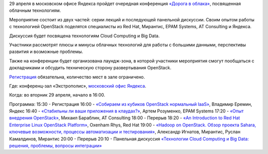 .. title: Конференция «Дорога в облака», посвященная OpenStack & Big Data
.. slug: Конференция-«Дорога-в-облака»-посвященная-openstack-big-data
.. date: 2014-04-10 13:24:59
.. tags: yandex, openstack, redhat, mirantis, epam
.. category: мероприятия
.. link:
.. description:
.. type: text
.. author: Peter Lemenkov

29 апреля в московском офисе Яндекса пройдет очередная конференция
`«Дорога в
облака» <http://tech.yandex.ru/events/yagosti/msk-apr-2014/>`__,
посвященная облачным технологиям.

Мероприятие состоит из двух частей: серии лекций и последующей панельной
дискуссии. Своим опытом работы с технологией OpenStack поделятся
специалисты из Red Hat, Мирантис, EPAM Systems, AT Consulting и Яндекса.

Дискуссия будет посвящена технологиям Cloud Computing и Big Data.

Участники рассмотрят плюсы и минусы облачных технологий для работы с
большими данными, перспективы развития и возможные проблемы.

Также на конференции будет организована лаундж-зона, в которой участники
мероприятия смогут пообщаться с докладчиками и обсудить техническую
сторону развертывания OpenStack.

`Регистрация <http://tech.yandex.ru/events/yagosti/msk-apr-2014/register/>`__
обязательна, количество мест в зале ограничено.

Где: конференц-зал «Экстрополис», `московский офис
Яндекса <http://company.yandex.ru/contacts/redrose/>`__.

Когда: во вторник 29 апреля, начало в 16:00.

Программа:
15:30 - Регистрация
16:00 - `«Собираем из кубиков OpenStack нормальный
IaaS» <http://tech.yandex.ru/events/yagosti/msk-apr-2014/talks/1856/>`__,
Владимир Еремин, Яндекс
16:40 - `«Стабильны ли ваши приложения в
клаудах?» <http://tech.yandex.ru/events/yagosti/msk-apr-2014/talks/1857/>`__,
Артем Розуменко, EPAM Systems
17:20 - `«Опыт внедрения
OpenStack» <http://tech.yandex.ru/events/yagosti/msk-apr-2014/talks/1855/>`__,
Михаил Бараблин, AT Consulting
18:00 - Перерыв
18:20 - `«An Introduction to Red Hat Enterprise Linux OpenStack
Platform» <http://tech.yandex.ru/events/yagosti/msk-apr-2014/talks/1859/>`__,
Oxenham Rhys, Red Hat
19:00 - `«Hadoop on OpenStack. Обзор проекта Sahara, ключевые
возможности, процессы автоматизации и
тестирования» <http://tech.yandex.ru/events/yagosti/msk-apr-2014/talks/1854/>`__,
Александр Игнатов, Мирантис, Руслан Камалдинов, Мирантис
20:00 - Перерыв
20:10 - Панельная дискуссия `«Технологии Cloud Computing и Big Data:
решения, проблемы, вопросы
интеграции» <http://tech.yandex.ru/events/yagosti/msk-apr-2014/talks/1860/>`__
